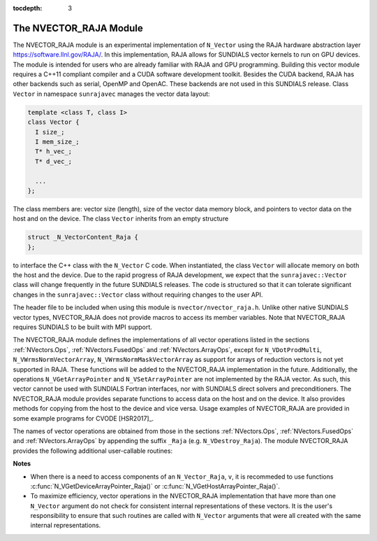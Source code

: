 ..
   Programmer(s): Daniel R. Reynolds @ SMU
   ----------------------------------------------------------------
   Copyright (c) 2013, Southern Methodist University.
   All rights reserved.
   For details, see the LICENSE file.
   ----------------------------------------------------------------

:tocdepth: 3


.. _NVectors.RAJA:

The NVECTOR_RAJA Module
======================================

The NVECTOR_RAJA module is an experimental implementation of
``N_Vector`` using the RAJA hardware abstraction layer
`https://software.llnl.gov/RAJA/ <https://software.llnl.gov/RAJA/>`_.
In this implementation, RAJA allows for SUNDIALS vector kernels to run
on GPU devices. The module is intended for users who are already
familiar with RAJA and GPU programming. Building this vector module
requires a C++11 compliant compiler and a CUDA software development
toolkit.  Besides the CUDA backend, RAJA has other backends such as
serial, OpenMP and OpenAC. These backends are not used in this SUNDIALS release. 
Class ``Vector`` in namespace ``sunrajavec`` manages the vector data layout:

.. code-block:: c++

   template <class T, class I>
   class Vector {
     I size_;
     I mem_size_;
     T* h_vec_;
     T* d_vec_;
  
     ...
   };

The class members are: vector size (length), size of the vector data
memory block, and pointers to vector data on the host and on the
device. The class ``Vector`` inherits from an empty structure 

.. code-block:: c++

   struct _N_VectorContent_Raja {
   };

to interface the C++ class with the ``N_Vector`` C code. When
instantiated, the class ``Vector`` will allocate memory on both the host
and the device. Due to the rapid progress of RAJA development, we expect
that the ``sunrajavec::Vector`` class will change frequently in the future
SUNDIALS releases. The code is structured so that it can tolerate
significant changes in the ``sunrajavec::Vector`` class without
requiring changes to the user API. 

The header file to be included when using this module is
``nvector/nvector_raja.h``.  Unlike other native SUNDIALS vector
types, NVECTOR_RAJA does not provide macros to access its member
variables. Note that NVECTOR_RAJA requires SUNDIALS to be built with
MPI support. 


The NVECTOR_RAJA module defines the implementations of all vector
operations listed in the sections :ref:`NVectors.Ops`,
:ref:`NVectors.FusedOps` and :ref:`NVectors.ArrayOps`, except for 
``N_VDotProdMulti``, ``N_VWrmsNormVectorArray``,
``N_VWrmsNormMaskVectorArray`` as support for arrays of reduction
vectors is not yet supported in RAJA.  These functions will be added
to the NVECTOR_RAJA implementation in the future.  Additionally, the
operations ``N_VGetArrayPointer`` and ``N_VSetArrayPointer`` are not
implemented by the RAJA vector.  As such, this
vector cannot be used with SUNDIALS Fortran interfaces, nor with
SUNDIALS direct solvers and preconditioners. The NVECTOR_RAJA module
provides separate functions to access data on the host and on the
device. It also provides methods for copying from the host to the
device and vice versa. Usage examples of NVECTOR_RAJA are provided in  
some example programs for CVODE [HSR2017]_.

The names of vector operations are obtained from those in the sections
:ref:`NVectors.Ops`, :ref:`NVectors.FusedOps` and
:ref:`NVectors.ArrayOps` by appending the suffix ``_Raja`` 
(e.g. ``N_VDestroy_Raja``).  The module NVECTOR_RAJA 
provides the following additional user-callable routines:


.. c:function:: N_Vector N_VNew_Raja(sunindextype vec_length)

   This function creates and allocates memory for a RAJA
   ``N_Vector``. The memory is allocated on both the host and the
   device. Its only argument is the vector length. 


.. c:function:: N_Vector N_VNewEmpty_Raja(sunindextype vec_length)

   This function creates a new ``N_Vector`` wrapper with the pointer
   to the wrapped RAJA vector set to ``NULL``.  It is used by
   :c:func:`N_VNew_Raja()`, :c:func:`N_VMake_Raja()`, and
   :c:func:`N_VClone_Raja()` implementations. 

      
.. c:function:: N_Vector N_VMake_Raja(N_VectorContent_Raja c)

   This function creates and allocates memory for an NVECTOR_RAJA
   wrapper around a user-provided ``sunrajavec::Vector`` class.  
   Its only argument is of type ``N_VectorContent_Raja``, which
   is the pointer to the class.

 
.. c:function:: N_Vector* N_VCloneVectorArray_Raja(int count, N_Vector w)

   This function creates (by cloning) an array of *count* NVECTOR_RAJA
   vectors. 


.. c:function:: N_Vector* N_VCloneVectorArrayEmpty_Raja(int count, N_Vector w)

   This function creates (by cloning) an array of *count* NVECTOR_RAJA
   vectors, each with pointers to RAJA vectors set to ``NULL``. 


.. c:function:: void N_VDestroyVectorArray_Raja(N_Vector* vs, int count)
  
   This function frees memory allocated for the array of *count*
   variables of type ``N_Vector`` created with
   :c:func:`N_VCloneVectorArray_Raja()` or with
   :c:func:`N_VCloneVectorArrayEmpty_Raja()`. 


.. c:function:: sunindextype N_VGetLength_Raja(N_Vector v)

   This function returns the length of the vector.


.. c:function:: realtype* N_VGetHostArrayPointer_Raja(N_Vector v)

   This function returns a pointer to the vector data on the host.


.. c:function:: realtype* N_VGetDeviceArrayPointer_Raja(N_Vector v)

   This function returns a pointer to the vector data on the device.


.. c:function:: realtype* N_VCopyToDevice_Raja(N_Vector v)

   This function copies host vector data to the device.


.. c:function:: realtype* N_VCopyFromDevice_Raja(N_Vector v)

   This function copies vector data from the device to the host.


.. c:function:: void N_VPrint_Raja(N_Vector v)

   This function prints the content of a RAJA vector to ``stdout``.


.. c:function:: void N_VPrintFile_Raja(N_Vector v, FILE *outfile)

   This function prints the content of a RAJA vector to ``outfile``.

    

**Notes**

* When there is a need to access components of an ``N_Vector_Raja``, ``v``, 
  it is recommeded to use functions :c:func:`N_VGetDeviceArrayPointer_Raja()` or 
  :c:func:`N_VGetHostArrayPointer_Raja()`.        

* To maximize efficiency, vector operations in the NVECTOR_RAJA implementation
  that have more than one ``N_Vector`` argument do not check for
  consistent internal representations of these vectors. It is the user's 
  responsibility to ensure that such routines are called with ``N_Vector``
  arguments that were all created with the same internal representations.
